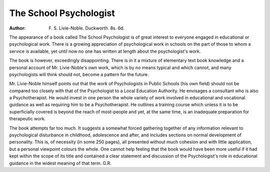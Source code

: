 The School Psychologist
========================

:Author: F. S. Livie-Noble. Duckworth. 8s. 6d.

The appearance of a book called The School Psychologist is of great interest to everyone engaged in educational or psychological work. There is a growing
appreciation of psychological work in schools on the
part of those to whom a service is available, yet until
now no one has written at length about the psychologist's work.

The book is however, exceedingly disappointing.
There is in it a mixture of elementary text book knowledge and a personal account of Mr. Livie-Noble's own
work, which is by no means typical and which cannot,
and many psychologists will think should not, become
a pattern for the future.

Mr. Livie-Noble himself points out that the work of
Psychologists in Public Schools (his own field) should
not be compared too closely with that of the Psychologist to a Local Education Authority. He envisages
a consultant who is also a Psychotherapist. He would
invest in one person the whole variety of work involved
in educational and vocational guidance as well as requiring him to be a Psychotherapist. He outlines a training
course which unless it is to be superficially covered is
beyond the reach of most-people and yet, at the same time,
is an inadequate preparation for therapeutic work.

The book attempts far too much. It suggests a
somewhat forced gathering together of any information
relevant to psychological disturbance in childhood,
adolescence and after, and includes sections on normal
development of personality. This is, of necessity (in
some 250 pages), all presented without much cohesion
and with little application, but a personal viewpoint
colours the whole. One cannot help feeling that the
book would have been more useful if it had kept within
the scope of its title and contained a clear statement and
discussion of the Psychologist's role in educational
guidance in the widest meaning of that term.
G.R.
